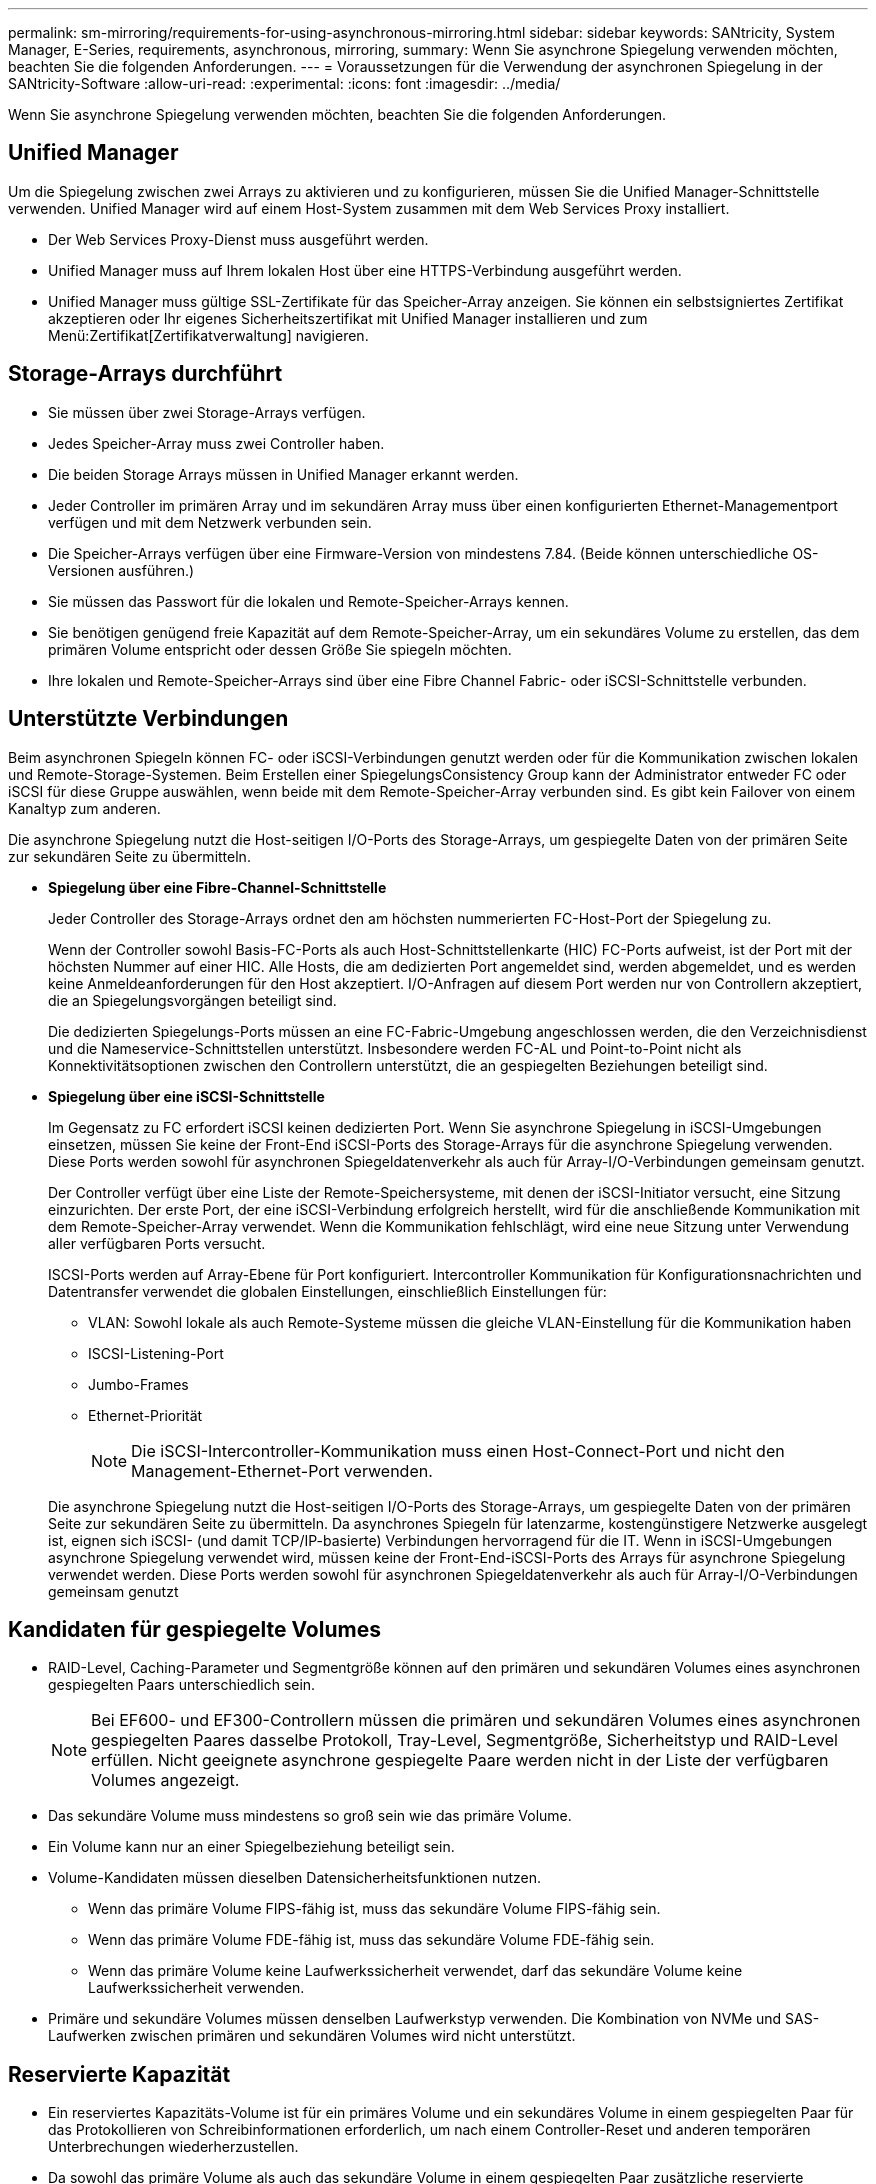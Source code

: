 ---
permalink: sm-mirroring/requirements-for-using-asynchronous-mirroring.html 
sidebar: sidebar 
keywords: SANtricity, System Manager, E-Series, requirements, asynchronous, mirroring, 
summary: Wenn Sie asynchrone Spiegelung verwenden möchten, beachten Sie die folgenden Anforderungen. 
---
= Voraussetzungen für die Verwendung der asynchronen Spiegelung in der SANtricity-Software
:allow-uri-read: 
:experimental: 
:icons: font
:imagesdir: ../media/


[role="lead"]
Wenn Sie asynchrone Spiegelung verwenden möchten, beachten Sie die folgenden Anforderungen.



== Unified Manager

Um die Spiegelung zwischen zwei Arrays zu aktivieren und zu konfigurieren, müssen Sie die Unified Manager-Schnittstelle verwenden. Unified Manager wird auf einem Host-System zusammen mit dem Web Services Proxy installiert.

* Der Web Services Proxy-Dienst muss ausgeführt werden.
* Unified Manager muss auf Ihrem lokalen Host über eine HTTPS-Verbindung ausgeführt werden.
* Unified Manager muss gültige SSL-Zertifikate für das Speicher-Array anzeigen. Sie können ein selbstsigniertes Zertifikat akzeptieren oder Ihr eigenes Sicherheitszertifikat mit Unified Manager installieren und zum Menü:Zertifikat[Zertifikatverwaltung] navigieren.




== Storage-Arrays durchführt

* Sie müssen über zwei Storage-Arrays verfügen.
* Jedes Speicher-Array muss zwei Controller haben.
* Die beiden Storage Arrays müssen in Unified Manager erkannt werden.
* Jeder Controller im primären Array und im sekundären Array muss über einen konfigurierten Ethernet-Managementport verfügen und mit dem Netzwerk verbunden sein.
* Die Speicher-Arrays verfügen über eine Firmware-Version von mindestens 7.84. (Beide können unterschiedliche OS-Versionen ausführen.)
* Sie müssen das Passwort für die lokalen und Remote-Speicher-Arrays kennen.
* Sie benötigen genügend freie Kapazität auf dem Remote-Speicher-Array, um ein sekundäres Volume zu erstellen, das dem primären Volume entspricht oder dessen Größe Sie spiegeln möchten.
* Ihre lokalen und Remote-Speicher-Arrays sind über eine Fibre Channel Fabric- oder iSCSI-Schnittstelle verbunden.




== Unterstützte Verbindungen

Beim asynchronen Spiegeln können FC- oder iSCSI-Verbindungen genutzt werden oder für die Kommunikation zwischen lokalen und Remote-Storage-Systemen. Beim Erstellen einer SpiegelungsConsistency Group kann der Administrator entweder FC oder iSCSI für diese Gruppe auswählen, wenn beide mit dem Remote-Speicher-Array verbunden sind. Es gibt kein Failover von einem Kanaltyp zum anderen.

Die asynchrone Spiegelung nutzt die Host-seitigen I/O-Ports des Storage-Arrays, um gespiegelte Daten von der primären Seite zur sekundären Seite zu übermitteln.

* *Spiegelung über eine Fibre-Channel-Schnittstelle*
+
Jeder Controller des Storage-Arrays ordnet den am höchsten nummerierten FC-Host-Port der Spiegelung zu.

+
Wenn der Controller sowohl Basis-FC-Ports als auch Host-Schnittstellenkarte (HIC) FC-Ports aufweist, ist der Port mit der höchsten Nummer auf einer HIC. Alle Hosts, die am dedizierten Port angemeldet sind, werden abgemeldet, und es werden keine Anmeldeanforderungen für den Host akzeptiert. I/O-Anfragen auf diesem Port werden nur von Controllern akzeptiert, die an Spiegelungsvorgängen beteiligt sind.

+
Die dedizierten Spiegelungs-Ports müssen an eine FC-Fabric-Umgebung angeschlossen werden, die den Verzeichnisdienst und die Nameservice-Schnittstellen unterstützt. Insbesondere werden FC-AL und Point-to-Point nicht als Konnektivitätsoptionen zwischen den Controllern unterstützt, die an gespiegelten Beziehungen beteiligt sind.

* *Spiegelung über eine iSCSI-Schnittstelle*
+
Im Gegensatz zu FC erfordert iSCSI keinen dedizierten Port. Wenn Sie asynchrone Spiegelung in iSCSI-Umgebungen einsetzen, müssen Sie keine der Front-End iSCSI-Ports des Storage-Arrays für die asynchrone Spiegelung verwenden. Diese Ports werden sowohl für asynchronen Spiegeldatenverkehr als auch für Array-I/O-Verbindungen gemeinsam genutzt.

+
Der Controller verfügt über eine Liste der Remote-Speichersysteme, mit denen der iSCSI-Initiator versucht, eine Sitzung einzurichten. Der erste Port, der eine iSCSI-Verbindung erfolgreich herstellt, wird für die anschließende Kommunikation mit dem Remote-Speicher-Array verwendet. Wenn die Kommunikation fehlschlägt, wird eine neue Sitzung unter Verwendung aller verfügbaren Ports versucht.

+
ISCSI-Ports werden auf Array-Ebene für Port konfiguriert. Intercontroller Kommunikation für Konfigurationsnachrichten und Datentransfer verwendet die globalen Einstellungen, einschließlich Einstellungen für:

+
** VLAN: Sowohl lokale als auch Remote-Systeme müssen die gleiche VLAN-Einstellung für die Kommunikation haben
** ISCSI-Listening-Port
** Jumbo-Frames
** Ethernet-Priorität
+
[NOTE]
====
Die iSCSI-Intercontroller-Kommunikation muss einen Host-Connect-Port und nicht den Management-Ethernet-Port verwenden.

====


+
Die asynchrone Spiegelung nutzt die Host-seitigen I/O-Ports des Storage-Arrays, um gespiegelte Daten von der primären Seite zur sekundären Seite zu übermitteln. Da asynchrones Spiegeln für latenzarme, kostengünstigere Netzwerke ausgelegt ist, eignen sich iSCSI- (und damit TCP/IP-basierte) Verbindungen hervorragend für die IT. Wenn in iSCSI-Umgebungen asynchrone Spiegelung verwendet wird, müssen keine der Front-End-iSCSI-Ports des Arrays für asynchrone Spiegelung verwendet werden. Diese Ports werden sowohl für asynchronen Spiegeldatenverkehr als auch für Array-I/O-Verbindungen gemeinsam genutzt





== Kandidaten für gespiegelte Volumes

* RAID-Level, Caching-Parameter und Segmentgröße können auf den primären und sekundären Volumes eines asynchronen gespiegelten Paars unterschiedlich sein.
+

NOTE: Bei EF600- und EF300-Controllern müssen die primären und sekundären Volumes eines asynchronen gespiegelten Paares dasselbe Protokoll, Tray-Level, Segmentgröße, Sicherheitstyp und RAID-Level erfüllen. Nicht geeignete asynchrone gespiegelte Paare werden nicht in der Liste der verfügbaren Volumes angezeigt.

* Das sekundäre Volume muss mindestens so groß sein wie das primäre Volume.
* Ein Volume kann nur an einer Spiegelbeziehung beteiligt sein.
* Volume-Kandidaten müssen dieselben Datensicherheitsfunktionen nutzen.
+
** Wenn das primäre Volume FIPS-fähig ist, muss das sekundäre Volume FIPS-fähig sein.
** Wenn das primäre Volume FDE-fähig ist, muss das sekundäre Volume FDE-fähig sein.
** Wenn das primäre Volume keine Laufwerkssicherheit verwendet, darf das sekundäre Volume keine Laufwerkssicherheit verwenden.


* Primäre und sekundäre Volumes müssen denselben Laufwerkstyp verwenden. Die Kombination von NVMe und SAS-Laufwerken zwischen primären und sekundären Volumes wird nicht unterstützt.




== Reservierte Kapazität

* Ein reserviertes Kapazitäts-Volume ist für ein primäres Volume und ein sekundäres Volume in einem gespiegelten Paar für das Protokollieren von Schreibinformationen erforderlich, um nach einem Controller-Reset und anderen temporären Unterbrechungen wiederherzustellen.
* Da sowohl das primäre Volume als auch das sekundäre Volume in einem gespiegelten Paar zusätzliche reservierte Kapazität benötigen, müssen Sie sicherstellen, dass auf beiden Storage-Arrays in der Spiegelbeziehung freie Kapazität verfügbar ist.
* Das reservierte Volume mit Kapazität muss denselben Laufwerkstyp wie die zugehörigen Spiegelvolumes verwenden.
+
** Wenn das reservierte Kapazitäts-Volume auf NVMe-Laufwerken erstellt wird, müssen auch seine Spiegelungs-Volumes auf NVMe-Laufwerken erstellt werden.
** Wenn das reservierte Kapazitätsvolume auf SAS-Laufwerken erstellt wird, müssen auch seine Spiegelvolumes auf SAS-Laufwerken erstellt werden.






== Laufwerkssicherheit

* Wenn Sie sichere Laufwerke verwenden, müssen das primäre und das sekundäre Volume über kompatible Sicherheitseinstellungen verfügen. Diese Beschränkung wird nicht durchgesetzt, deshalb müssen Sie sie selbst überprüfen.
* Bei Verwendung von sicheren Laufwerken sollten das primäre Volume und das sekundäre Volume denselben Laufwerkstyp verwenden. Diese Beschränkung wird nicht durchgesetzt, deshalb müssen Sie sie selbst überprüfen.
* Wenn Sie Data Assurance (da) verwenden, müssen das primäre Volume und das sekundäre Volume über dieselben da-Einstellungen verfügen.

